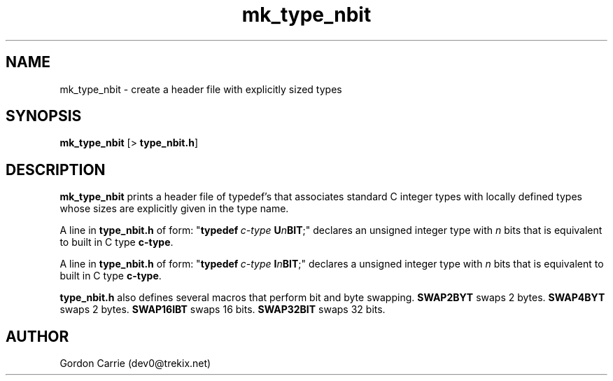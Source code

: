 .\" 
.\" Manual for mk_type_nbit application.
.\"
.\" Copyright (c) 2011, Gordon D. Carrie. All rights reserved.
.\" 
.\" Redistribution and use in source and binary forms, with or without
.\" modification, are permitted provided that the following conditions
.\" are met:
.\" 
.\"     * Redistributions of source code must retain the above copyright
.\"     notice, this list of conditions and the following disclaimer.
.\"     * Redistributions in binary form must reproduce the above copyright
.\"     notice, this list of conditions and the following disclaimer in the
.\"     documentation and/or other materials provided with the distribution.
.\" 
.\" THIS SOFTWARE IS PROVIDED BY THE COPYRIGHT HOLDERS AND CONTRIBUTORS
.\" "AS IS" AND ANY EXPRESS OR IMPLIED WARRANTIES, INCLUDING, BUT NOT
.\" LIMITED TO, THE IMPLIED WARRANTIES OF MERCHANTABILITY AND FITNESS FOR
.\" A PARTICULAR PURPOSE ARE DISCLAIMED. IN NO EVENT SHALL THE COPYRIGHT
.\" HOLDER OR CONTRIBUTORS BE LIABLE FOR ANY DIRECT, INDIRECT, INCIDENTAL,
.\" SPECIAL, EXEMPLARY, OR CONSEQUENTIAL DAMAGES (INCLUDING, BUT NOT LIMITED
.\" TO, PROCUREMENT OF SUBSTITUTE GOODS OR SERVICES; LOSS OF USE, DATA, OR
.\" PROFITS; OR BUSINESS INTERRUPTION) HOWEVER CAUSED AND ON ANY THEORY OF
.\" LIABILITY, WHETHER IN CONTRACT, STRICT LIABILITY, OR TORT (INCLUDING
.\" NEGLIGENCE OR OTHERWISE) ARISING IN ANY WAY OUT OF THE USE OF THIS
.\" SOFTWARE, EVEN IF ADVISED OF THE POSSIBILITY OF SUCH DAMAGE.
.\" 
.\" Please address questions and feedback to dev0@trekix.net
.\" 
.\" $Revision: 1.6 $ $Date: 2011/11/28 16:43:20 $
.\"
.TH mk_type_nbit 1 "Type headers"
.SH NAME
mk_type_nbit \- create a header file with explicitly sized types
.SH SYNOPSIS
\fBmk_type_nbit\fP [> \fBtype_nbit.h\fP]
.SH DESCRIPTION
\fBmk_type_nbit\fP prints a header file of typedef's that associates standard
C integer types with locally defined types whose sizes are explicitly given in
the type name.
.PP
A line in \fBtype_nbit.h\fP of form:
"\fBtypedef\fP\ \fIc-type\fP\ \fBU\fP\fIn\fP\fBBIT\fP;"
declares an unsigned integer type with \fIn\fP bits that is equivalent to built in
C type \fBc-type\fP.
.PP
A line in \fBtype_nbit.h\fP of form:
"\fBtypedef\fP\ \fIc-type\fP\ \fBI\fP\fIn\fP\fBBIT\fP;"
declares a unsigned integer type with \fIn\fP bits that is equivalent to built in
C type \fBc-type\fP.
.PP
\fBtype_nbit.h\fP also defines several macros that perform bit and byte swapping.
\fBSWAP2BYT\fP swaps 2 bytes.
\fBSWAP4BYT\fP swaps 2 bytes.
\fBSWAP16IBT\fP swaps 16 bits.
\fBSWAP32BIT\fP swaps 32 bits.
.SH AUTHOR
Gordon Carrie (dev0@trekix.net)
